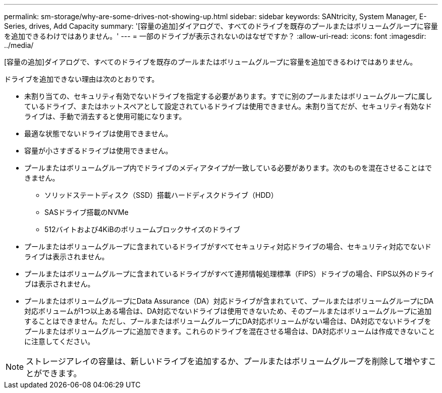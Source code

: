 ---
permalink: sm-storage/why-are-some-drives-not-showing-up.html 
sidebar: sidebar 
keywords: SANtricity, System Manager, E-Series, drives, Add Capacity 
summary: '[容量の追加]ダイアログで、すべてのドライブを既存のプールまたはボリュームグループに容量を追加できるわけではありません。' 
---
= 一部のドライブが表示されないのはなぜですか？
:allow-uri-read: 
:icons: font
:imagesdir: ../media/


[role="lead"]
[容量の追加]ダイアログで、すべてのドライブを既存のプールまたはボリュームグループに容量を追加できるわけではありません。

ドライブを追加できない理由は次のとおりです。

* 未割り当ての、セキュリティ有効でないドライブを指定する必要があります。すでに別のプールまたはボリュームグループに属しているドライブ、またはホットスペアとして設定されているドライブは使用できません。未割り当てだが、セキュリティ有効なドライブは、手動で消去すると使用可能になります。
* 最適な状態でないドライブは使用できません。
* 容量が小さすぎるドライブは使用できません。
* プールまたはボリュームグループ内でドライブのメディアタイプが一致している必要があります。次のものを混在させることはできません。
+
** ソリッドステートディスク（SSD）搭載ハードディスクドライブ（HDD）
** SASドライブ搭載のNVMe
** 512バイトおよび4KiBのボリュームブロックサイズのドライブ


* プールまたはボリュームグループに含まれているドライブがすべてセキュリティ対応ドライブの場合、セキュリティ対応でないドライブは表示されません。
* プールまたはボリュームグループに含まれているドライブがすべて連邦情報処理標準（FIPS）ドライブの場合、FIPS以外のドライブは表示されません。
* プールまたはボリュームグループにData Assurance（DA）対応ドライブが含まれていて、プールまたはボリュームグループにDA対応ボリュームが1つ以上ある場合は、DA対応でないドライブは使用できないため、そのプールまたはボリュームグループに追加することはできません。ただし、プールまたはボリュームグループにDA対応ボリュームがない場合は、DA対応でないドライブをプールまたはボリュームグループに追加できます。これらのドライブを混在させる場合は、DA対応ボリュームは作成できないことに注意してください。


[NOTE]
====
ストレージアレイの容量は、新しいドライブを追加するか、プールまたはボリュームグループを削除して増やすことができます。

====